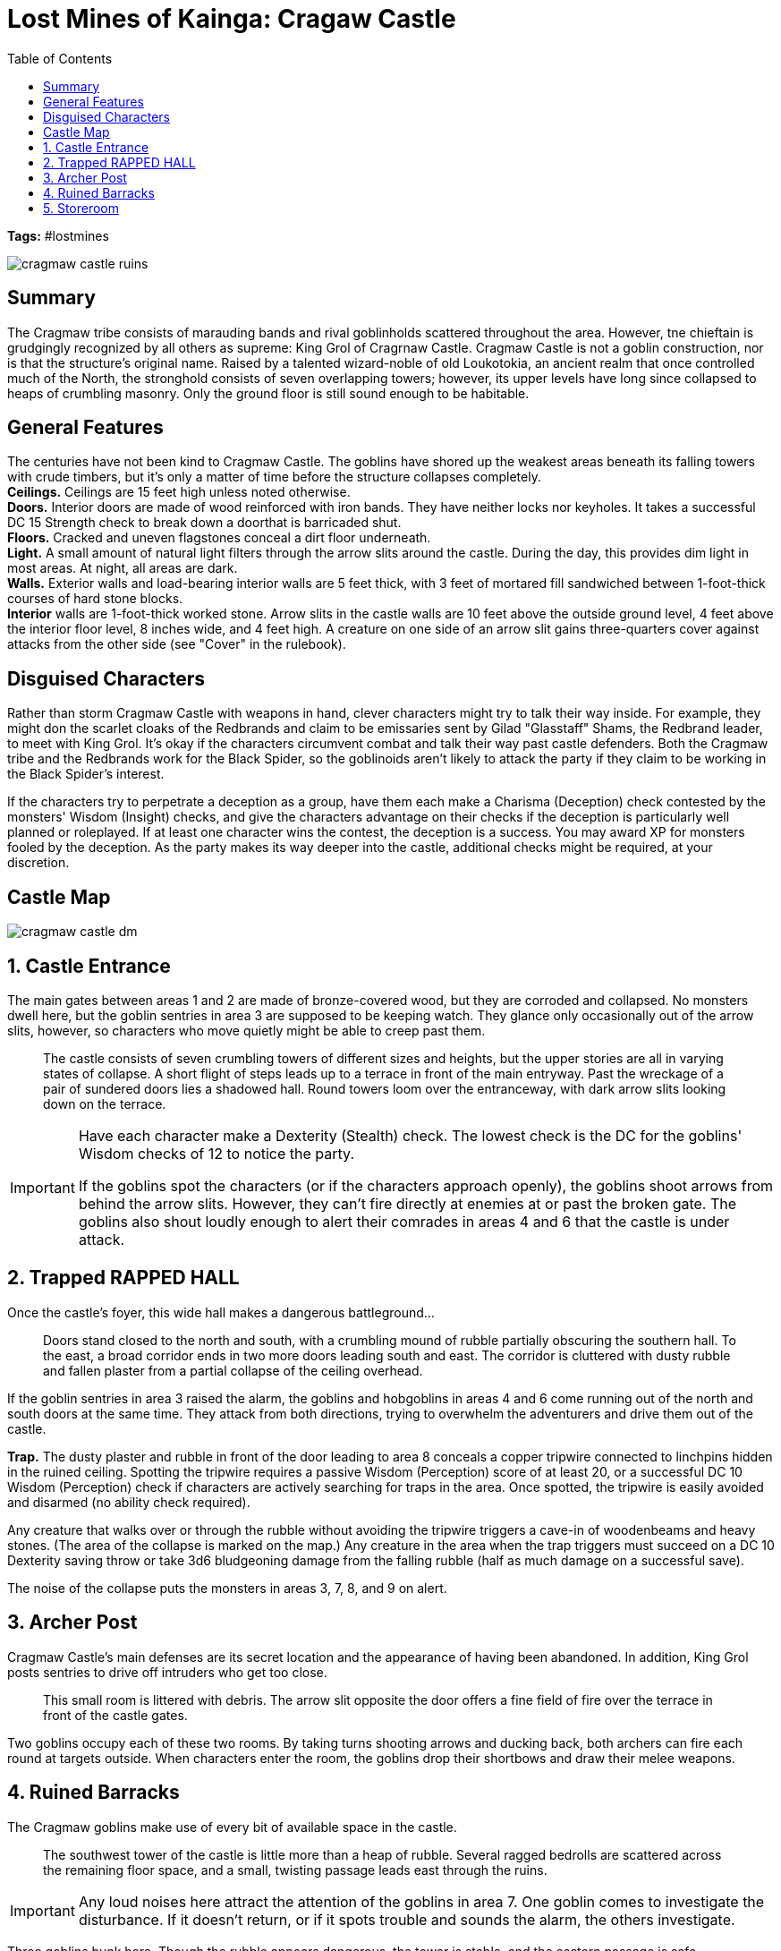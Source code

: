 = Lost Mines of Kainga: Cragaw Castle
:toc:

*Tags:* #lostmines

[align=center]
image::../handouts/cragmaw_castle_ruins.jpg[]

== Summary

The Cragmaw tribe consists of marauding bands and rival goblinholds scattered throughout the area. However, tne chieftain is grudgingly recognized by all others as supreme: King Grol of Cragrnaw Castle. Cragmaw Castle is not a goblin construction, nor is that the structure's original name. Raised by a talented wizard-noble of old Loukotokia, an ancient realm that once controlled much of the North, the stronghold consists of seven overlapping towers; however, its upper levels have long since collapsed to heaps of crumbling masonry. Only the ground floor is still sound enough to be habitable.

== General Features

The centuries have not been kind to Cragmaw Castle. The goblins have shored up the weakest areas beneath its falling towers with crude timbers, but it's only a matter of time before the structure collapses completely. +
*Ceilings.* Ceilings are 15 feet high unless noted otherwise. +
*Doors.* Interior doors are made of wood reinforced with iron bands. They have neither locks nor keyholes. It takes a successful DC 15 Strength check to break down a doorthat is barricaded shut. +
*Floors.* Cracked and uneven flagstones conceal a dirt floor underneath. +
*Light.* A small amount of natural light filters through the arrow slits around the castle. During the day, this provides dim light in most areas. At night, all areas are dark. +
*Walls.* Exterior walls and load-bearing interior walls are 5 feet thick, with 3 feet of mortared fill sandwiched between 1-foot-thick courses of hard stone blocks. +
*Interior* walls are 1-foot-thick worked stone. Arrow slits in the castle walls are 10 feet above the outside ground level, 4 feet above the interior floor level, 8 inches wide, and 4 feet high. A creature on one side of an arrow slit gains three-quarters cover against attacks from the other side (see "Cover" in the rulebook).

== Disguised Characters

Rather than storm Cragmaw Castle with weapons in hand, clever characters might try to talk their way inside. For example, they might don the scarlet cloaks of the Redbrands and claim to be emissaries sent by Gilad "Glasstaff" Shams, the Redbrand leader, to meet with King Grol. It's okay if the characters circumvent combat and talk their way past castle defenders. Both the Cragmaw tribe and the Redbrands work for the Black Spider, so the goblinoids aren't likely to attack the party if they claim to be working in the Black Spider's interest.

If the characters try to perpetrate a deception as a group, have them each make a Charisma (Deception) check contested by the monsters' Wisdom (Insight) checks, and give the characters advantage on their checks if the deception is particularly well planned or roleplayed. If at least one character wins the contest, the deception is a success. You may award XP for monsters fooled by the deception. As the party makes its way deeper into the castle, additional checks might be required, at your discretion.

== Castle Map

[align=center]
image::../maps/cragmaw_castle_dm.jpg[]

== 1. Castle Entrance

The main gates between areas 1 and 2 are made of bronze-covered wood, but they are corroded and collapsed. No monsters dwell here, but the goblin sentries in area 3 are supposed to be keeping watch. They glance only occasionally out of the arrow slits, however, so characters who move quietly might be able to creep past them.

> The castle consists of seven crumbling towers of different sizes and heights, but the upper stories are all in varying states of collapse. A short flight of steps leads up to a terrace in front of the main entryway. Past the wreckage of a pair of sundered doors lies a shadowed hall. Round towers loom over the entranceway, with dark arrow slits looking down on the terrace.

[IMPORTANT]
====
Have each character make a Dexterity (Stealth) check. The lowest check is the DC for the goblins' Wisdom checks of 12 to notice the party.

If the goblins spot the characters (or if the characters approach openly), the goblins shoot arrows from behind the arrow slits. However, they can't fire directly at enemies at or past the broken gate. The goblins also shout loudly enough to alert their comrades in areas 4 and 6 that the castle is under attack.
====

== 2. Trapped RAPPED HALL

Once the castle's foyer, this wide hall makes a dangerous battleground...

> Doors stand closed to the north and south, with a crumbling mound of rubble partially obscuring the southern hall. To the east, a broad corridor ends in two more doors leading south and east. The corridor is cluttered with dusty rubble and
fallen plaster from a partial collapse of the ceiling overhead.

If the goblin sentries in area 3 raised the alarm, the goblins and hobgoblins in areas 4 and 6 come running out of the north and south doors at the same time. They attack from both directions, trying to overwhelm the adventurers and drive them out of the castle.

*Trap.* The dusty plaster and rubble in front of the door leading to area 8 conceals a copper tripwire connected to linchpins hidden in the ruined ceiling. Spotting the tripwire requires a passive Wisdom (Perception) score of at least 20, or a successful DC 10 Wisdom (Perception) check if characters are actively searching for traps in the area. Once spotted, the tripwire is easily avoided and disarmed (no ability check required).

Any creature that walks over or through the rubble without avoiding the tripwire triggers a cave-in of woodenbeams and heavy stones. (The area of the collapse is marked on the map.) Any creature in the area when the trap triggers must succeed on a DC 10 Dexterity saving throw or take 3d6 bludgeoning damage from the falling
rubble (half as much damage on a successful save). 

The noise of the collapse puts the monsters in areas 3, 7, 8, and 9 on alert.

== 3. Archer Post

Cragmaw Castle's main defenses are its secret location and the appearance of having been abandoned. In addition, King Grol posts sentries to drive off intruders who get too close.

> This small room is littered with debris. The arrow slit opposite the door offers a fine field of fire over the terrace in front of the castle gates.

Two goblins occupy each of these two rooms. By taking turns shooting arrows and ducking back, both archers can fire each round at targets outside. When characters enter the room, the goblins drop their shortbows and draw their
melee weapons.

== 4. Ruined Barracks

The Cragmaw goblins make use of every bit of available space in the castle.

> The southwest tower of the castle is little more than a heap of rubble. Several ragged bedrolls are scattered across the remaining floor space, and a small, twisting passage leads east through the ruins.

[IMPORTANT]
Any loud noises here attract the attention of the goblins in area 7. One goblin comes to investigate the disturbance. If it doesn't return, or if it spots trouble and sounds the alarm, the others investigate.

Three goblins bunk here. Though the rubble appears dangerous, the tower is stable, and the eastern passage is safe.

== 5. Storeroom

Caravans raided by the Cragmaws along the High Road and the Triboar Trail supply provisions for the castle.

> Old casks of salted meat and sacks of rotting grain fill this storage area. Among the supplies, you see a bloody suit of chain mail, a heavy crossbow, and an unsheathed longsword with the emblem of Neverwinter worked into its hilt

Though the stores here are not edible by human standards, the goblins can tolerate them when fresher food isn't available. 

* One small cask is filled with an exceptional dwarven brandy, which the goblins overlooked because of its size. The cask contains the equivalent of twenty glasses.

A character who imbibes a glass of brandy regains 1 hit point, but a character who drinks two glasses within 1 hour becomes poisoned for 1 hour. 

*Sildar's Gear.* The chain mail and longsword belong
to Sildar Hallwinter. Sildar is grateful if at least his
longsword is returned to him.
